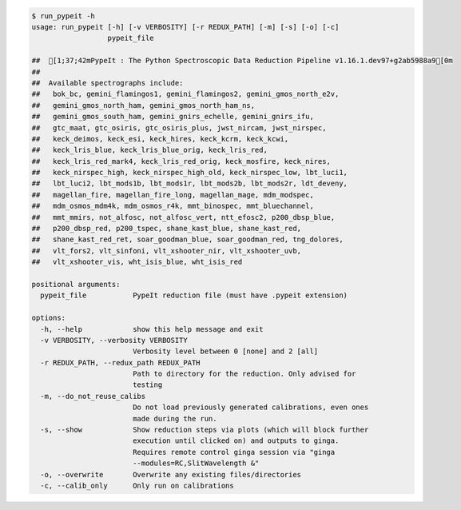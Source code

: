 .. code-block:: console

    $ run_pypeit -h
    usage: run_pypeit [-h] [-v VERBOSITY] [-r REDUX_PATH] [-m] [-s] [-o] [-c]
                      pypeit_file
    
    ##  [1;37;42mPypeIt : The Python Spectroscopic Data Reduction Pipeline v1.16.1.dev97+g2ab5988a9[0m
    ##  
    ##  Available spectrographs include:
    ##   bok_bc, gemini_flamingos1, gemini_flamingos2, gemini_gmos_north_e2v,
    ##   gemini_gmos_north_ham, gemini_gmos_north_ham_ns,
    ##   gemini_gmos_south_ham, gemini_gnirs_echelle, gemini_gnirs_ifu,
    ##   gtc_maat, gtc_osiris, gtc_osiris_plus, jwst_nircam, jwst_nirspec,
    ##   keck_deimos, keck_esi, keck_hires, keck_kcrm, keck_kcwi,
    ##   keck_lris_blue, keck_lris_blue_orig, keck_lris_red,
    ##   keck_lris_red_mark4, keck_lris_red_orig, keck_mosfire, keck_nires,
    ##   keck_nirspec_high, keck_nirspec_high_old, keck_nirspec_low, lbt_luci1,
    ##   lbt_luci2, lbt_mods1b, lbt_mods1r, lbt_mods2b, lbt_mods2r, ldt_deveny,
    ##   magellan_fire, magellan_fire_long, magellan_mage, mdm_modspec,
    ##   mdm_osmos_mdm4k, mdm_osmos_r4k, mmt_binospec, mmt_bluechannel,
    ##   mmt_mmirs, not_alfosc, not_alfosc_vert, ntt_efosc2, p200_dbsp_blue,
    ##   p200_dbsp_red, p200_tspec, shane_kast_blue, shane_kast_red,
    ##   shane_kast_red_ret, soar_goodman_blue, soar_goodman_red, tng_dolores,
    ##   vlt_fors2, vlt_sinfoni, vlt_xshooter_nir, vlt_xshooter_uvb,
    ##   vlt_xshooter_vis, wht_isis_blue, wht_isis_red
    
    positional arguments:
      pypeit_file           PypeIt reduction file (must have .pypeit extension)
    
    options:
      -h, --help            show this help message and exit
      -v VERBOSITY, --verbosity VERBOSITY
                            Verbosity level between 0 [none] and 2 [all]
      -r REDUX_PATH, --redux_path REDUX_PATH
                            Path to directory for the reduction. Only advised for
                            testing
      -m, --do_not_reuse_calibs
                            Do not load previously generated calibrations, even ones
                            made during the run.
      -s, --show            Show reduction steps via plots (which will block further
                            execution until clicked on) and outputs to ginga.
                            Requires remote control ginga session via "ginga
                            --modules=RC,SlitWavelength &"
      -o, --overwrite       Overwrite any existing files/directories
      -c, --calib_only      Only run on calibrations
    